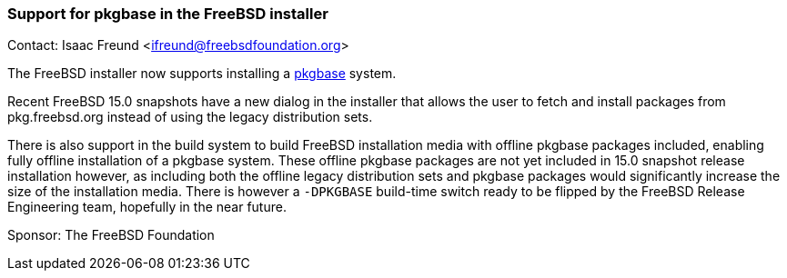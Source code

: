 === Support for pkgbase in the FreeBSD installer

Contact: Isaac Freund <ifreund@freebsdfoundation.org>

The FreeBSD installer now supports installing a link:https://wiki.freebsd.org/PkgBase[pkgbase] system.

Recent FreeBSD 15.0 snapshots have a new dialog in the installer that allows the user to fetch and install packages from pkg.freebsd.org instead of using the legacy distribution sets.

There is also support in the build system to build FreeBSD installation media with offline pkgbase packages included, enabling fully offline installation of a pkgbase system.
These offline pkgbase packages are not yet included in 15.0 snapshot release installation however, as including both the offline legacy distribution sets and pkgbase packages would significantly increase the size of the installation media.
There is however a `-DPKGBASE` build-time switch ready to be flipped by the FreeBSD Release Engineering team, hopefully in the near future.

Sponsor: The FreeBSD Foundation
